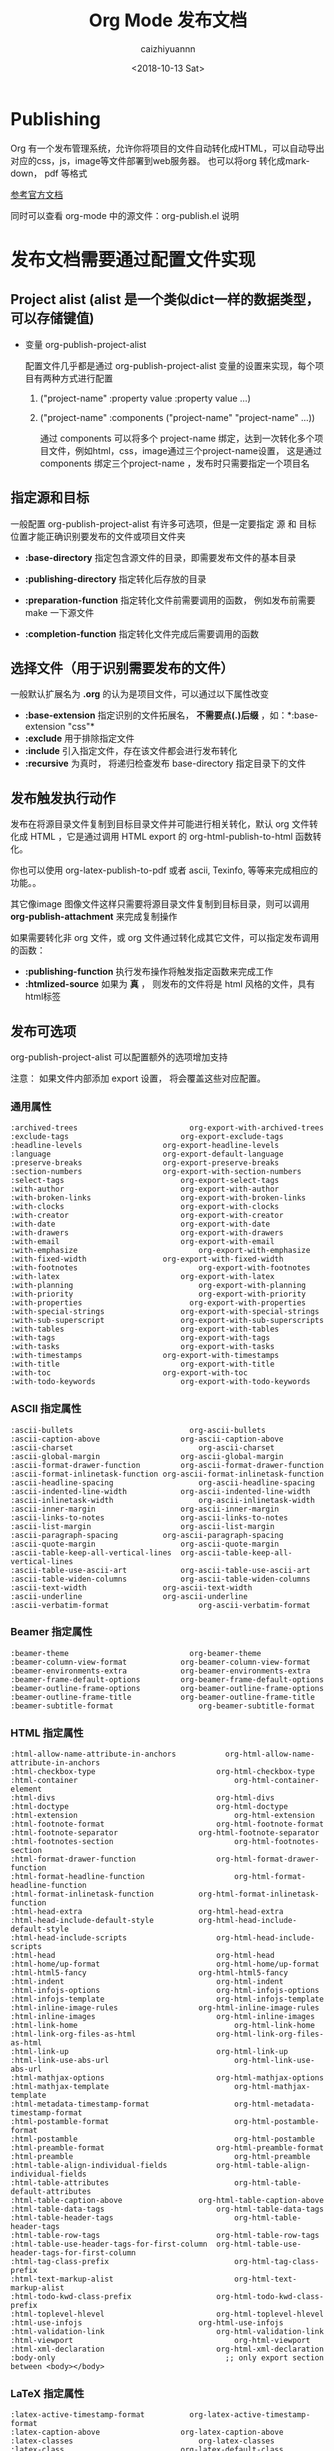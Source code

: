 #+OPTIONS: ':nil *:t -:t ::t <:t H:3 \n:nil ^:t arch:headline
#+OPTIONS: author:t broken-links:nil c:nil creator:nil
#+OPTIONS: d:(not "LOGBOOK") date:t e:t email:nil f:t inline:t num:t
#+OPTIONS: p:nil pri:nil prop:nil stat:t tags:t tasks:t tex:t
#+OPTIONS: timestamp:t title:t toc:t todo:t |:t
#+TITLE: Org Mode 发布文档
#+DATE: <2018-10-13 Sat>
#+AUTHOR: caizhiyuannn
#+EMAIL: caizhiyuannn@gmail.com
#+LANGUAGE: en
#+SELECT_TAGS: export
#+EXCLUDE_TAGS: noexport
#+STARTUP: SHOWALL
#+CREATOR: Emacs 26.1 (Org mode 9.1.9)
#+JEKYLL_LAYOUT: post
#+JEKYLL_CATEGORIES: emacs
#+JEKYLL_TAGS: orgmode emacs linux lisp
#+EXPORT_FILE_NAME: 2018-10-13-orgmode-publishing


* Publishing
  Org 有一个发布管理系统，允许你将项目的文件自动转化成HTML，可以自动导出对应的css，js，image等文件部署到web服务器。
  也可以将org 转化成markdown， pdf 等格式
  
  [[https://orgmode.org/manual/Publishing.html#Publishing][参考官方文档]]

  同时可以查看 org-mode 中的源文件：org-publish.el 说明

* 发布文档需要通过配置文件实现

** Project alist (alist 是一个类似dict一样的数据类型，可以存储键值)
   - 变量 org-publish-project-alist
     
     配置文件几乎都是通过 org-publish-project-alist 变量的设置来实现，每个项目有两种方式进行配置

     1. ("project-name" :property value :property value ...)
        
     2. ("project-name" :components ("project-name" "project-name" ...))
        
        通过 components 可以将多个 project-name 绑定，达到一次转化多个项目文件，例如html，css，image通过三个project-name设置，
        这是通过components 绑定三个project-name ，发布时只需要指定一个项目名


** 指定源和目标
   一般配置 org-publish-project-alist 有许多可选项，但是一定要指定 源 和 目标 位置才能正确识别要发布的文件或项目文件夹
   - *:base-directory*
     指定包含源文件的目录，即需要发布文件的基本目录

   - *:publishing-directory*
     指定转化后存放的目录

   - *:preparation-function*
     指定转化文件前需要调用的函数， 例如发布前需要 make 一下源文件

   - *:completion-function*
     指定转化文件完成后需要调用的函数

** 选择文件（用于识别需要发布的文件）
   一般默认扩展名为 *.org* 的认为是项目文件，可以通过以下属性改变

   - *:base-extension*
     指定识别的文件拓展名， *不需要点(.)后缀* ，如：*:base-extension "css"*
   - *:exclude*
     用于排除指定文件
   - *:include*
     引入指定文件，存在该文件都会进行发布转化
   - *:recursive*
     为真时， 将递归检查发布 base-directory 指定目录下的文件

** 发布触发执行动作
   发布在将源目录文件复制到目标目录文件并可能进行相关转化，默认 org 文件转化成 HTML ，它是通过调用 HTML export 的 org-html-publish-to-html 函数转化。

   你也可以使用 org-latex-publish-to-pdf 或者 ascii, Texinfo, 等等来完成相应的功能。。

   其它像image 图像文件这样只需要将源目录文件复制到目标目录，则可以调用 *org-publish-attachment* 来完成复制操作

   如果需要转化非 org 文件，或 org 文件通过转化成其它文件，可以指定发布调用的函数：
   - *:publishing-function*
     执行发布操作将触发指定函数来完成工作
   - *:htmlized-source*
     如果为 *真* ， 则发布的文件将是 html 风格的文件，具有html标签

** 发布可选项
   org-publish-project-alist 可以配置额外的选项增加支持

   注意： 如果文件内部添加 export 设置， 将会覆盖这些对应配置。
   
*** 通用属性
    #+BEGIN_EXAMPLE
      :archived-trees                         org-export-with-archived-trees
      :exclude-tags	                        org-export-exclude-tags
      :headline-levels	                org-export-headline-levels
      :language	                        org-export-default-language
      :preserve-breaks	                org-export-preserve-breaks
      :section-numbers	                org-export-with-section-numbers
      :select-tags	                        org-export-select-tags
      :with-author	                        org-export-with-author
      :with-broken-links	                org-export-with-broken-links
      :with-clocks	                        org-export-with-clocks
      :with-creator	                        org-export-with-creator
      :with-date	                        org-export-with-date
      :with-drawers	                        org-export-with-drawers
      :with-email	                        org-export-with-email
      :with-emphasize	                        org-export-with-emphasize
      :with-fixed-width	                org-export-with-fixed-width
      :with-footnotes	                        org-export-with-footnotes
      :with-latex	                        org-export-with-latex
      :with-planning	                        org-export-with-planning
      :with-priority	                        org-export-with-priority
      :with-properties                        org-export-with-properties
      :with-special-strings	                org-export-with-special-strings
      :with-sub-superscript	                org-export-with-sub-superscripts
      :with-tables	                        org-export-with-tables
      :with-tags	                        org-export-with-tags
      :with-tasks	                        org-export-with-tasks
      :with-timestamps	                org-export-with-timestamps
      :with-title	                        org-export-with-title
      :with-toc	                        org-export-with-toc
      :with-todo-keywords	                org-export-with-todo-keywords
    #+END_EXAMPLE

*** ASCII 指定属性
    #+BEGIN_EXAMPLE
      :ascii-bullets                          org-ascii-bullets
      :ascii-caption-above	                org-ascii-caption-above
      :ascii-charset	                        org-ascii-charset
      :ascii-global-margin	                org-ascii-global-margin
      :ascii-format-drawer-function	        org-ascii-format-drawer-function
      :ascii-format-inlinetask-function	org-ascii-format-inlinetask-function
      :ascii-headline-spacing	                org-ascii-headline-spacing
      :ascii-indented-line-width	        org-ascii-indented-line-width
      :ascii-inlinetask-width	                org-ascii-inlinetask-width
      :ascii-inner-margin	                org-ascii-inner-margin
      :ascii-links-to-notes	                org-ascii-links-to-notes
      :ascii-list-margin	                org-ascii-list-margin
      :ascii-paragraph-spacing	        org-ascii-paragraph-spacing
      :ascii-quote-margin	                org-ascii-quote-margin
      :ascii-table-keep-all-vertical-lines	org-ascii-table-keep-all-vertical-lines
      :ascii-table-use-ascii-art	        org-ascii-table-use-ascii-art
      :ascii-table-widen-columns	        org-ascii-table-widen-columns
      :ascii-text-width	                org-ascii-text-width
      :ascii-underline	                org-ascii-underline
      :ascii-verbatim-format	                org-ascii-verbatim-format
    #+END_EXAMPLE

*** Beamer 指定属性
    #+BEGIN_EXAMPLE
      :beamer-theme                           org-beamer-theme
      :beamer-column-view-format	        org-beamer-column-view-format
      :beamer-environments-extra	        org-beamer-environments-extra
      :beamer-frame-default-options	        org-beamer-frame-default-options
      :beamer-outline-frame-options	        org-beamer-outline-frame-options
      :beamer-outline-frame-title	        org-beamer-outline-frame-title
      :beamer-subtitle-format	                org-beamer-subtitle-format
    #+END_EXAMPLE

*** HTML 指定属性
    #+BEGIN_EXAMPLE
      :html-allow-name-attribute-in-anchors           org-html-allow-name-attribute-in-anchors
      :html-checkbox-type	                        org-html-checkbox-type
      :html-container	                                org-html-container-element
      :html-divs	                                org-html-divs
      :html-doctype	                                org-html-doctype
      :html-extension	                                org-html-extension
      :html-footnote-format	                        org-html-footnote-format
      :html-footnote-separator	                org-html-footnote-separator
      :html-footnotes-section	                        org-html-footnotes-section
      :html-format-drawer-function	                org-html-format-drawer-function
      :html-format-headline-function	                org-html-format-headline-function
      :html-format-inlinetask-function	        org-html-format-inlinetask-function
      :html-head-extra	                        org-html-head-extra
      :html-head-include-default-style	        org-html-head-include-default-style
      :html-head-include-scripts	                org-html-head-include-scripts
      :html-head	                                org-html-head
      :html-home/up-format	                        org-html-home/up-format
      :html-html5-fancy	                        org-html-html5-fancy
      :html-indent	                                org-html-indent
      :html-infojs-options	                        org-html-infojs-options
      :html-infojs-template	                        org-html-infojs-template
      :html-inline-image-rules	                org-html-inline-image-rules
      :html-inline-images	                        org-html-inline-images
      :html-link-home	                                org-html-link-home
      :html-link-org-files-as-html	                org-html-link-org-files-as-html
      :html-link-up	                                org-html-link-up
      :html-link-use-abs-url	                        org-html-link-use-abs-url
      :html-mathjax-options	                        org-html-mathjax-options
      :html-mathjax-template	                        org-html-mathjax-template
      :html-metadata-timestamp-format	                org-html-metadata-timestamp-format
      :html-postamble-format	                        org-html-postamble-format
      :html-postamble	                                org-html-postamble
      :html-preamble-format	                        org-html-preamble-format
      :html-preamble	                                org-html-preamble
      :html-table-align-individual-fields	        org-html-table-align-individual-fields
      :html-table-attributes	                        org-html-table-default-attributes
      :html-table-caption-above	                org-html-table-caption-above
      :html-table-data-tags	                        org-html-table-data-tags
      :html-table-header-tags	                        org-html-table-header-tags
      :html-table-row-tags	                        org-html-table-row-tags
      :html-table-use-header-tags-for-first-column	org-html-table-use-header-tags-for-first-column
      :html-tag-class-prefix	                        org-html-tag-class-prefix
      :html-text-markup-alist	                        org-html-text-markup-alist
      :html-todo-kwd-class-prefix	                org-html-todo-kwd-class-prefix
      :html-toplevel-hlevel	                        org-html-toplevel-hlevel
      :html-use-infojs	                        org-html-use-infojs
      :html-validation-link	                        org-html-validation-link
      :html-viewport	                                org-html-viewport
      :html-xml-declaration	                        org-html-xml-declaration
      :body-only                                      ;; only export section between <body></body>
    #+END_EXAMPLE

*** LaTeX 指定属性
    #+BEGIN_EXAMPLE
      :latex-active-timestamp-format          org-latex-active-timestamp-format
      :latex-caption-above	                org-latex-caption-above
      :latex-classes	                        org-latex-classes
      :latex-class	                        org-latex-default-class
      :latex-compiler	                        org-latex-compiler
      :latex-default-figure-position	        org-latex-default-figure-position
      :latex-default-table-environment	org-latex-default-table-environment
      :latex-default-table-mode	        org-latex-default-table-mode
      :latex-diary-timestamp-format	        org-latex-diary-timestamp-format
      :latex-footnote-defined-format	        org-latex-footnote-defined-format
      :latex-footnote-separator	        org-latex-footnote-separator
      :latex-format-drawer-function	        org-latex-format-drawer-function
      :latex-format-headline-function	        org-latex-format-headline-function
      :latex-format-inlinetask-function	org-latex-format-inlinetask-function
      :latex-hyperref-template	        org-latex-hyperref-template
      :latex-image-default-height	        org-latex-image-default-height
      :latex-image-default-option	        org-latex-image-default-option
      :latex-image-default-width	        org-latex-image-default-width
      :latex-images-centered	                org-latex-images-centered
      :latex-inactive-timestamp-format	org-latex-inactive-timestamp-format
      :latex-inline-image-rules	        org-latex-inline-image-rules
      :latex-link-with-unknown-path-format	org-latex-link-with-unknown-path-format
      :latex-listings-langs	                org-latex-listings-langs
      :latex-listings-options	                org-latex-listings-options
      :latex-listings	                        org-latex-listings
      :latex-minted-langs                     org-latex-minted-langs
      :latex-minted-options	                org-latex-minted-options
      :latex-prefer-user-labels	        org-latex-prefer-user-labels
      :latex-subtitle-format	                org-latex-subtitle-format
      :latex-subtitle-separate	        org-latex-subtitle-separate
      :latex-table-scientific-notation	org-latex-table-scientific-notation
      :latex-tables-booktabs	                org-latex-tables-booktabs
      :latex-tables-centered	                org-latex-tables-centered
      :latex-text-markup-alist	        org-latex-text-markup-alist
      :latex-title-command	                org-latex-title-command
      :latex-toc-command	                org-latex-toc-command
    #+END_EXAMPLE

*** Markdown 指定属性
    #+BEGIN_EXAMPLE
      :md-footnote-format	org-md-footnote-format
      :md-footnotes-section	org-md-footnotes-section
      :md-headline-style	org-md-headline-style
    #+END_EXAMPLE

*** ODT 指定属性
    #+BEGIN_EXAMPLE
      :odt-content-template-file	org-odt-content-template-file
      :odt-display-outline-level	org-odt-display-outline-level
      :odt-fontify-srcblocks	        org-odt-fontify-srcblocks
      :odt-format-drawer-function	org-odt-format-drawer-function
      :odt-format-headline-function	org-odt-format-headline-function
      :odt-format-inlinetask-function	org-odt-format-inlinetask-function
      :odt-inline-formula-rules	org-odt-inline-formula-rules
      :odt-inline-image-rules	        org-odt-inline-image-rules
      :odt-pixels-per-inch	        org-odt-pixels-per-inch
      :odt-styles-file	        org-odt-styles-file
      :odt-table-styles	        org-odt-table-styles
      :odt-use-date-fields	        org-odt-use-date-fields
    #+END_EXAMPLE

*** Texinfo 指定属性
    #+BEGIN_EXAMPLE
      :texinfo-active-timestamp-format	org-texinfo-active-timestamp-format
      :texinfo-classes	                org-texinfo-classes
      :texinfo-class	                        org-texinfo-default-class
      :texinfo-table-default-markup	        org-texinfo-table-default-markup
      :texinfo-diary-timestamp-format	        org-texinfo-diary-timestamp-format
      :texinfo-filename	                org-texinfo-filename
      :texinfo-format-drawer-function	        org-texinfo-format-drawer-function
      :texinfo-format-headline-function	org-texinfo-format-headline-function
      :texinfo-format-inlinetask-function	org-texinfo-format-inlinetask-function
      :texinfo-inactive-timestamp-format	org-texinfo-inactive-timestamp-format
      :texinfo-link-with-unknown-path-format	org-texinfo-link-with-unknown-path-format
      :texinfo-node-description-column	org-texinfo-node-description-column
      :texinfo-table-scientific-notation	org-texinfo-table-scientific-notation
      :texinfo-tables-verbatim	        org-texinfo-tables-verbatim
      :texinfo-text-markup-alist	        org-texinfo-text-markup-alist
    #+END_EXAMPLE

*** 一个复杂的例子 
    #+BEGIN_SRC elisp
      (setq org-publish-project-alist
            '(("orgfiles"
               :base-directory "~/org/"
               :base-extension "org"
               :publishing-directory "/ssh:user@host:~/html/notebook/"
               :publishing-function org-html-publish-to-html
               :exclude "PrivatePage.org"   ;; regexp
               :headline-levels 3
               :section-numbers nil
               :with-toc nil
               :html-head "<link rel=\"stylesheet\"
                        href=\"../other/mystyle.css\" type=\"text/css\"/>"
               :html-preamble t)

              ("images"
               :base-directory "~/images/"
               :base-extension "jpg\\|gif\\|png"
               :publishing-directory "/ssh:user@host:~/html/images/"
               :publishing-function org-publish-attachment)

              ("other"
               :base-directory "~/other/"
               :base-extension "css\\|el"
               :publishing-directory "/ssh:user@host:~/html/other/"
               :publishing-function org-publish-attachment)
              ("website" :components ("orgfiles" "images" "other"))))
    #+END_SRC

** TODO Sitemap

** 跨页面索引
   org-mode 可以通过一个发布的项目文件生成页面索引，
   - *:makeindex*
     当值为 *真* ，将会生成 theindex.org 并发布为 theindex.html

   - 设置 *:makeindex*, 项目第一次发布是索引文件会被创建，该文件只包含 *#+INCLUDE: "theindex.inc"* 声明。

     你可以在这个声明文件中添加标题，样式等。

     索引条目通过 *#+INDEX* 关键字指定，包含感叹号的条目将创建子项

     #+BEGIN_EXAMPLE
       ,* Curriculum Vitae
       ,#+INDEX: CV
       ,#+INDEX: Application!CV
     #+END_EXAMPLE
